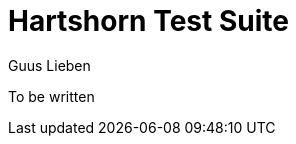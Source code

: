 = Hartshorn Test Suite
Guus Lieben
:description: The Hartshorn Test Suite is a testing library for the Hartshorn framework, providing additional APIs for working with JUnit 5 and Hartshorn's injection and configuration capabilities.

To be written
